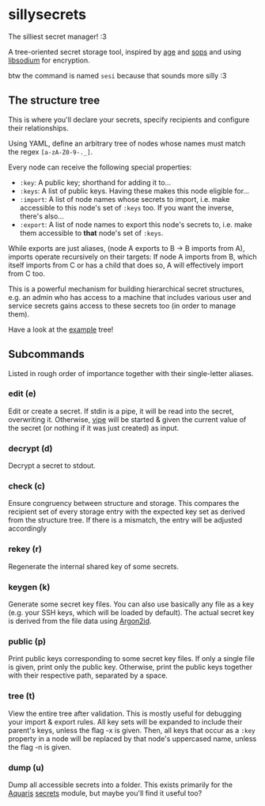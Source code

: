 * sillysecrets
The silliest secret manager! :3

A tree-oriented secret storage tool,
inspired by [[https://github.com/FiloSottile/age][age]] and [[https://github.com/getsops/sops][sops]] and using [[https://doc.libsodium.org/][libsodium]] for encryption.

btw the command is named =sesi= because that sounds more silly :3

** The structure tree
This is where you'll declare your secrets,
specify recipients and configure their relationships.

Using YAML, define an arbitrary tree of nodes
whose names must match the regex =[a-zA-Z0-9-._]=.

Every node can receive the following special properties:
- =:key=: A public key; shorthand for adding it to...
- =:keys=: A list of public keys. Having these makes this node eligible for...
- =:import=: A list of node names whose secrets to import,
  i.e. make accessible to this node's set of =:keys= too.
  If you want the inverse, there's also...
- =:export=: A list of node names to export this node's secrets to,
  i.e. make them accessible to *that* node's set of =:keys=.

While exports are just aliases,
(node A exports to B → B imports from A),
imports operate recursively on their targets:
If node A imports from B, which itself imports from C or has a child that does so,
A will effectively import from C too.

This is a powerful mechanism for building hierarchical secret structures, e.g.
an admin who has access to a machine
that includes various user and service secrets
gains access to these secrets too (in order to manage them).

Have a look at the [[file:example.yaml][example]] tree!

** Subcommands
Listed in rough order of importance together with their single-letter aliases.

*** edit (e)
Edit or create a secret.
If stdin is a pipe, it will be read into the secret, overwriting it.
Otherwise, [[https://man.archlinux.org/man/vipe.1][vipe]] will be started & given the current value of the secret
(or nothing if it was just created) as input.

*** decrypt (d)
Decrypt a secret to stdout.

*** check (c)
Ensure congruency between structure and storage.
This compares the recipient set of every storage entry
with the expected key set as derived from the structure tree.
If there is a mismatch, the entry will be adjusted accordingly

*** rekey (r)
Regenerate the internal shared key of some secrets.

*** keygen (k)
Generate some secret key files.
You can also use basically any file as a key
(e.g. your SSH keys, which will be loaded by default).
The actual secret key is derived from the file data using [[https://en.wikipedia.org/wiki/Argon2][Argon2id]].

*** public (p)
Print public keys corresponding to some secret key files.
If only a single file is given, print only the public key.
Otherwise, print the public keys together with their respective path,
separated by a space.

*** tree (t)
View the entire tree after validation.
This is mostly useful for debugging your import & export rules.
All key sets will be expanded to include their parent's keys, unless the flag -x is given.
Then, all keys that occur as a =:key= property in a node will be replaced
by that node's uppercased name, unless the flag -n is given.

*** dump (u)
Dump all accessible secrets into a folder.
This exists primarily for the [[https://github.com/42LoCo42/aquaris][Aquaris]] [[https://github.com/42LoCo42/aquaris/blob/main/module/secrets.nix][secrets]] module,
but maybe you'll find it useful too?
